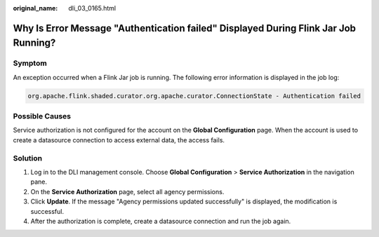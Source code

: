 :original_name: dli_03_0165.html

.. _dli_03_0165:

Why Is Error Message "Authentication failed" Displayed During Flink Jar Job Running?
====================================================================================

Symptom
-------

An exception occurred when a Flink Jar job is running. The following error information is displayed in the job log:

.. code-block::

   org.apache.flink.shaded.curator.org.apache.curator.ConnectionState - Authentication failed

Possible Causes
---------------

Service authorization is not configured for the account on the **Global Configuration** page. When the account is used to create a datasource connection to access external data, the access fails.

Solution
--------

#. Log in to the DLI management console. Choose **Global Configuration** > **Service Authorization** in the navigation pane.
#. On the **Service Authorization** page, select all agency permissions.
#. Click **Update**. If the message "Agency permissions updated successfully" is displayed, the modification is successful.
#. After the authorization is complete, create a datasource connection and run the job again.
